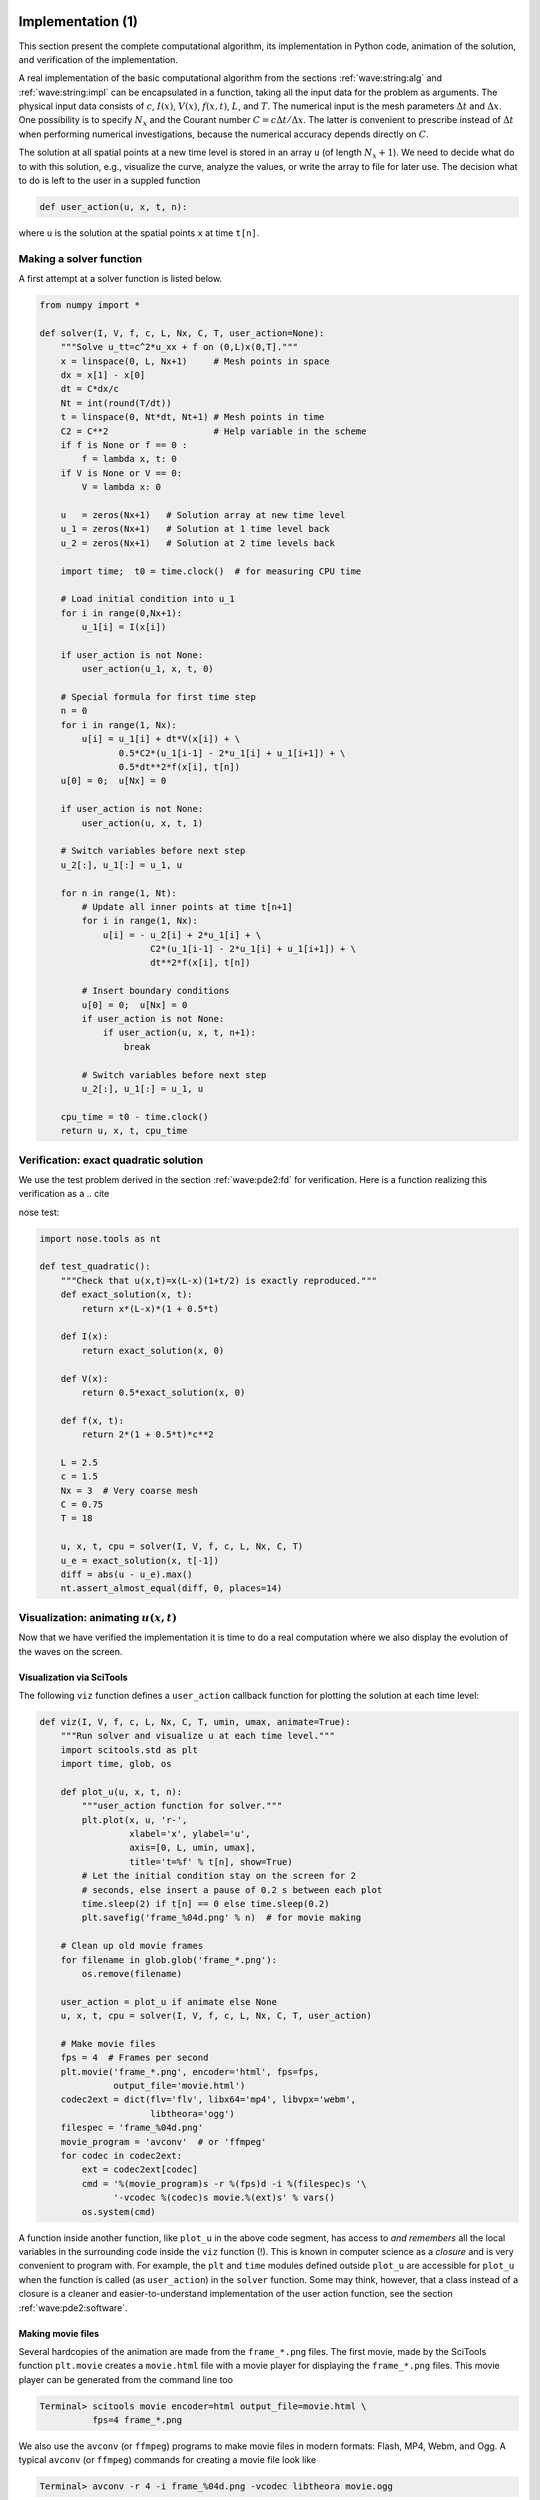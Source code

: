 .. !split

.. _wave:pde1:impl:

Implementation  (1)
===================

.. index::
   single: wave equation; 1D, implementation


This section present the complete computational algorithm, its
implementation in Python code, animation of the solution,
and verification of the implementation.

A real implementation of the basic computational algorithm
from the sections :ref:`wave:string:alg` and :ref:`wave:string:impl` can be
encapsulated in a function,
taking all the input data for the problem as arguments.  The physical
input data consists of :math:`c`, :math:`I(x)`, :math:`V(x)`, :math:`f(x,t)`, :math:`L`, and :math:`T`.
The numerical input is the mesh parameters :math:`\Delta t` and :math:`\Delta x`.
One possibility is to specify :math:`N_x` and the Courant number :math:`C=c\Delta
t/\Delta x`.  The latter is convenient to prescribe instead of :math:`\Delta
t` when performing numerical investigations, because the numerical
accuracy depends directly on :math:`C`.

The solution at all spatial points at a new time level is stored in an
array ``u`` (of length :math:`N_x+1`). We need to decide what do to with
this solution, e.g., visualize the curve, analyze the values, or write
the array to file for later use. The decision what to do is left to
the user in a suppled function

.. code-block:: python

        def user_action(u, x, t, n):

where ``u`` is the solution at the spatial points ``x`` at time ``t[n]``.

Making a solver function
------------------------

A first attempt at a solver function is listed below.


.. code-block:: python

        from numpy import *
        
        def solver(I, V, f, c, L, Nx, C, T, user_action=None):
            """Solve u_tt=c^2*u_xx + f on (0,L)x(0,T]."""
            x = linspace(0, L, Nx+1)     # Mesh points in space
            dx = x[1] - x[0]
            dt = C*dx/c
            Nt = int(round(T/dt))
            t = linspace(0, Nt*dt, Nt+1) # Mesh points in time
            C2 = C**2                    # Help variable in the scheme
            if f is None or f == 0 :
                f = lambda x, t: 0
            if V is None or V == 0:
                V = lambda x: 0
        
            u   = zeros(Nx+1)   # Solution array at new time level
            u_1 = zeros(Nx+1)   # Solution at 1 time level back
            u_2 = zeros(Nx+1)   # Solution at 2 time levels back
        
            import time;  t0 = time.clock()  # for measuring CPU time
        
            # Load initial condition into u_1
            for i in range(0,Nx+1):
                u_1[i] = I(x[i])
        
            if user_action is not None:
                user_action(u_1, x, t, 0)
        
            # Special formula for first time step
            n = 0
            for i in range(1, Nx):
                u[i] = u_1[i] + dt*V(x[i]) + \ 
                       0.5*C2*(u_1[i-1] - 2*u_1[i] + u_1[i+1]) + \ 
                       0.5*dt**2*f(x[i], t[n])
            u[0] = 0;  u[Nx] = 0
        
            if user_action is not None:
                user_action(u, x, t, 1)
        
            # Switch variables before next step
            u_2[:], u_1[:] = u_1, u
        
            for n in range(1, Nt):
                # Update all inner points at time t[n+1]
                for i in range(1, Nx):
                    u[i] = - u_2[i] + 2*u_1[i] + \ 
                             C2*(u_1[i-1] - 2*u_1[i] + u_1[i+1]) + \ 
                             dt**2*f(x[i], t[n])
        
                # Insert boundary conditions
                u[0] = 0;  u[Nx] = 0
                if user_action is not None:
                    if user_action(u, x, t, n+1):
                        break
        
                # Switch variables before next step
                u_2[:], u_1[:] = u_1, u
        
            cpu_time = t0 - time.clock()
            return u, x, t, cpu_time



.. Too trivial here:

.. Checking that a solution :math:`u^n_i` stays constant throughout some

.. time steps is often of considerable help in tracking down bugs

.. in an implementation. A constant solution :math:`{u_{\small\mbox{e}}} = Q` fulfills

.. the PDE problem :eq:`wave:pde2`-:eq:`wave:pde2:bc:L`

.. if :math:`I(x)=Q`, :math:`V=0`, :math:`u(0,t)=u(L,t)=Q`, and :math:`f=0`


Verification: exact quadratic solution
--------------------------------------


.. index:: nose tests


.. index:: unit testing


.. index::
   single: software testing; nose


We use the test problem derived in the section :ref:`wave:pde2:fd` for
verification. Here is a function realizing this verification as a
.. cite

nose test:


.. code-block:: python

        import nose.tools as nt
        
        def test_quadratic():
            """Check that u(x,t)=x(L-x)(1+t/2) is exactly reproduced."""
            def exact_solution(x, t):
                return x*(L-x)*(1 + 0.5*t)
        
            def I(x):
                return exact_solution(x, 0)
        
            def V(x):
                return 0.5*exact_solution(x, 0)
        
            def f(x, t):
                return 2*(1 + 0.5*t)*c**2
        
            L = 2.5
            c = 1.5
            Nx = 3  # Very coarse mesh
            C = 0.75
            T = 18
        
            u, x, t, cpu = solver(I, V, f, c, L, Nx, C, T)
            u_e = exact_solution(x, t[-1])
            diff = abs(u - u_e).max()
            nt.assert_almost_equal(diff, 0, places=14)


Visualization: animating :math:`u(x,t)`
---------------------------------------

Now that we have verified the implementation it is time to do a
real computation where we also display the evolution of the waves
on the screen.

Visualization via SciTools
~~~~~~~~~~~~~~~~~~~~~~~~~~

The following ``viz`` function defines a ``user_action``
callback function for plotting the solution at each time level:


.. code-block:: python

        def viz(I, V, f, c, L, Nx, C, T, umin, umax, animate=True):
            """Run solver and visualize u at each time level."""
            import scitools.std as plt
            import time, glob, os
        
            def plot_u(u, x, t, n):
                """user_action function for solver."""
                plt.plot(x, u, 'r-',
                         xlabel='x', ylabel='u',
                         axis=[0, L, umin, umax],
                         title='t=%f' % t[n], show=True)
                # Let the initial condition stay on the screen for 2
                # seconds, else insert a pause of 0.2 s between each plot
                time.sleep(2) if t[n] == 0 else time.sleep(0.2)
                plt.savefig('frame_%04d.png' % n)  # for movie making
        
            # Clean up old movie frames
            for filename in glob.glob('frame_*.png'):
                os.remove(filename)
        
            user_action = plot_u if animate else None
            u, x, t, cpu = solver(I, V, f, c, L, Nx, C, T, user_action)
        
            # Make movie files
            fps = 4  # Frames per second
            plt.movie('frame_*.png', encoder='html', fps=fps,
                      output_file='movie.html')
            codec2ext = dict(flv='flv', libx64='mp4', libvpx='webm',
                             libtheora='ogg')
            filespec = 'frame_%04d.png'
            movie_program = 'avconv'  # or 'ffmpeg'
            for codec in codec2ext:
                ext = codec2ext[codec]
                cmd = '%(movie_program)s -r %(fps)d -i %(filespec)s '\ 
                      '-vcodec %(codec)s movie.%(ext)s' % vars()
                os.system(cmd)

A function inside another function, like ``plot_u`` in the above code
segment, has access to *and remembers* all the local variables
in the surrounding code inside the ``viz`` function (!). This is known
in computer science as a *closure* and is very convenient to
program with. For example,
the ``plt`` and ``time`` modules defined outside ``plot_u`` are accessible for
``plot_u`` when
the function is called (as ``user_action``) in the ``solver`` function.
Some may think, however, that a class instead of a closure is a cleaner
and easier-to-understand implementation of
the user action function, see the section :ref:`wave:pde2:software`.

Making movie files
~~~~~~~~~~~~~~~~~~

Several hardcopies of the animation are made from the
``frame_*.png`` files. The first movie, made by the SciTools function
``plt.movie`` creates a ``movie.html`` file with a movie player
for displaying the ``frame_*.png`` files. This movie player can
be generated from the command line too


.. code-block:: console

        Terminal> scitools movie encoder=html output_file=movie.html \ 
                  fps=4 frame_*.png

We also use
the ``avconv`` (or ``ffmpeg``) programs to make movie files in modern
formats: Flash, MP4, Webm, and Ogg.
A typical ``avconv`` (or ``ffmpeg``) commands for creating a movie file
look like


.. code-block:: console

        Terminal> avconv -r 4 -i frame_%04d.png -vcodec libtheora movie.ogg

The different formats require
different encoders to be installed: Flash applies ``flv``,
WebM applies ``libvpx``, and MP4 applies ``libx64``.
Players like ``vlc``, ``mplayer``,
``gxine``, and ``totem`` can be used to play these movie files.

Note that padding the frame counter with zeros in the ``frame_*.png``
files, as specified by the ``%04d`` format, is essential so that the wildcard
notation ``frame_*.png`` expands to the correct set of files.


Skipping frames for animation speed
~~~~~~~~~~~~~~~~~~~~~~~~~~~~~~~~~~~

Sometimes the time step is small and :math:`T` is large, leading to an
inconveniently large number of plot files and a slow animation on the
screen. The solution to such a problem is to decide on a total number
of frames in the animation, ``num_frames``, and plot the solution only at
every ``every`` frame. The total number of time levels (i.e., maximum
possible number of frames) is the length of ``t``, ``t.size``, and if we
want ``num_frames``, we need to plot every ``t.size/num_frames`` frame:


.. code-block:: python

        every = int(t.size/float(num_frames))
        if n % every == 0 or n == t.size-1:
            st.plot(x, u, 'r-', ...)

The initial condition (``n=0``) is natural to include,
and as ``n % every == 0`` will very seldom be true for the
very final frame, we also ensure that ``n == t.size-1`` and hence
the final frame is included.

A simple choice of numbers may illustrate the formulas: say we have
801 frames in total (``t.size``) and we allow only 60 frames to be
plotted. Then we need to plot every 801/60 frame, which with integer
division yields 13 as ``every``. Using the mod function, ``n % every``,
this operation is zero every time ``n`` can be divided by 13 without a
remainder. That is, the ``if`` test is true when ``n`` equals :math:`0, 13, 26,
39, ..., 780, 801`. The associated code is included in the ``plot_u``
function in the file `wave1D_u0_sv.py <http://tinyurl.com/jvzzcfn/wave/wave1D_u0_sv.py>`_.

Visualization via Matplotlib
~~~~~~~~~~~~~~~~~~~~~~~~~~~~

The previous code based on the ``plot`` interface from ``scitools.std``
can be run with Matplotlib as the visualization backend, but if one
desires to program directly with Matplotlib, quite different code
is needed. Matplotlib's interactive mode must be turned on:


.. code-block:: python

        import matplotlib.pyplot as plt
        plt.ion()  # interactive mode on

The most
commonly used animation technique with Matplotlib
is to update the data in the plot at each time level:


.. code-block:: python

        # Make a first plot
        lines = plt.plot(t, u)
        # call plt.axis, plt.xlabel, plt.ylabel, etc. as desired
        
        # At later time levels
        lines[0].set_ydata(u)
        plt.legend('t=%g' % t[n])
        plt.draw()  # make updated plot
        plt.savefig(...)


An alternative is to rebuild the plot at every time level:


.. code-block:: python

        plt.clf()        # delete any previous curve(s)
        plt.axis([...])
        plt.plot(t, u)
        # plt.xlabel, plt.legend and other decorations
        plt.draw()
        plt.savefig(...)

Many prefer to work with figure and axis objects as in MATLAB:



.. code-block:: python

        fig = plt.figure()
        ...
        fig.clf()
        ax = fig.gca()
        ax.axis(...)
        ax.plot(t, u)
        # ax.set_xlabel, ax.legend and other decorations
        plt.draw()
        fig.savefig(...)


.. _wave:pde1:guitar:data:

Running a case
--------------

The first demo of our 1D wave equation solver concerns vibrations of a
string that is initially deformed to a triangular shape, like when picking
a guitar string:


.. math::
   :label: wave:pde1:guitar:I
        
        I(x) = \left\lbrace
        \begin{array}{ll}
        ax/x_0, & x < x_0,\\ 
        a(L-x)/(L-x_0), & \hbox{otherwise}
        \end{array}\right.
        
        

We choose :math:`L=75` cm, :math:`x_0=0.8L`, :math:`a=5` mm, :math:`N_x=50`, and a time frequency
:math:`\nu = 440` Hz. The relation between the wave speed :math:`c` and :math:`\nu` is
:math:`c=\nu\lambda`, where :math:`\lambda` is the wavelength, taken as :math:`2L` because
the longest wave on the string form half a wavelength. There is no
external force, so :math:`f=0`, and the string is at rest initially so
that :math:`V=0`. A function setting
these physical parameters and calling ``viz`` for this case goes as follows:


.. code-block:: python

        def guitar(C):
            """Triangular wave (pulled guitar string)."""
            L = 0.75
            x0 = 0.8*L
            a = 0.005
            freq = 440
            wavelength = 2*L
            c = freq*wavelength
            omega = 2*pi*freq
            num_periods = 1
            T = 2*pi/omega*num_periods
            Nx = 50
        
            def I(x):
                return a*x/x0 if x < x0 else a/(L-x0)*(L-x)
        
            umin = -1.2*a;  umax = -umin
            cpu = viz(I, 0, 0, c, L, Nx, C, T, umin, umax, animate=True)

The associated program has the name `wave1D_u0_s.py <http://tinyurl.com/jvzzcfn/wave/wave1D_u0_s.py>`_. Run
the program and watch the `movie of the vibrating string <http://tinyurl.com/k3sdbuv/pub/mov-wave/guitar_C0.8/index.html>`_.

The benefits of scaling
-----------------------

The previous example demonstrated that quite some work is needed
with establishing relevant physical parameters for a case. By *scaling*
the mathematical problem we can often reduce the need to estimate
physical parameters dramatically. A scaling consists of introducing new
independent and dependent variables, with the aim that the absolute
value of these vary between 0 and 1:

.. math::
         \bar x = \frac{x}{L},\quad \bar t = \frac{c}{L}t,\quad
        \bar u = \frac{u}{a}
        \thinspace .
        

Replacing old by new variables in the PDE, using :math:`f=0`,
and dropping the bars, results in the *scaled equation*
:math:`u_{tt} = u_{xx}`. This is simply
the original equation with :math:`c=1`. The initial condition
corresponds to :eq:`wave:pde1:guitar:I` with :math:`a=1`, :math:`L=1`, and
:math:`x_0\in [0,1]`. This means that we only need to decide on :math:`x_0`, because
the scaled problem corresponds to setting all
other parameters to unity! In the code we can just set
``a=c=L=1``, ``x0=0.8``, and there is no need to calculate with
wavelengths and frequencies to estimate :math:`c`.

The only non-trivial parameter to estimate in the scaled problem
is the final end time of the simulation, or more precisely, how it relates
to periods in periodic solutions in time, since we often want to
express the end time as a certain number of periods.
Suppose as :math:`u` behaves as :math:`\sin (\omega t)` in time in variables
with dimension. The corresponding period is :math:`P=2\pi/\omega`.
The frequency :math:`\omega` is related to the wavelength :math:`\lambda` of the waves
through the relations :math:`\omega = kc` and :math:`k=2\pi/\lambda`, giving
:math:`\omega = 2\pi c/\lambda` and :math:`P=\lambda/c`. It remains to estimate :math:`\lambda`.
With :math:`u(x,t)=F(x)\sin\omega t` we find from :math:`u_{tt}=c^2u_{xx}`
that :math:`c^2F'' + \omega^2F=0`, and the boundary conditions demand
:math:`F(0)=F(L)=0`. The solution is :math:`F(x)=\sin(x\pi/L)`, which has
wavelength :math:`\lambda = 2\pi/(\pi/L)=2L`. One period is therefore
given by :math:`P=2L/c`. The dimensionless period is :math:`\bar P=Pc/L = 2`.


Vectorization
=============


.. index:: vectorization


The computational algorithm for solving the wave equation visits one
mesh point at a time and evaluates a formula for the new value :math:`u_i^{n+1}`
at
that point. Technically, this is implemented by a loop over array
elements in a program. Such loops may run slowly in Python (and
similar interpreted languages such as R and MATLAB).
One technique for speeding up loops is to
perform operations on entire arrays instead of working with one element
at a time. This is referred to as *vectorization*, *vector computing*,
or *array computing*.
Operations on whole arrays are possible if the computations
involving each element is independent of each other and therefore can,
at least in principle, be performed simultaneously.
Vectorization not only speeds up the code on serial computers, but it
also makes it easy to exploit parallel computing.


Operations on slices of arrays
------------------------------


.. index:: scalar code


.. index:: array slices


.. index:: slice


Efficient computing with ``numpy`` arrays demands that we avoid loops
and compute with entire arrays at once (or at least large portions of them).
Consider this calculation of differences :math:`d_i = u_{i+1}-u_i`:

.. code-block:: python

        n = u.size
        for i in range(0, n-1):
            d[i] = u[i+1] - u[i]

All the differences here are independent of each other.
The computation of ``d`` can therefore alternatively be done by
subtracting the array :math:`(u_0,u_1,\ldots,u_{n-1})` from
the array where the elements are shifted one index upwards:
:math:`(u_1,u_2,\ldots,u_n)`, see Figure :ref:`wave:pde1:vec:fig1`.
The former subset of the array can be
expressed by ``u[0:n-1]``,
``u[0:-1]``, or just
``u[:-1]``, meaning from index 0 up to,
but not including, the last element (``-1``). The latter subset
is obtained by ``u[1:n]`` or ``u[1:]``,
meaning from index 1 and the rest of the array.
The computation of ``d`` can now be done without an explicit Python loop:

.. code-block:: python

        d = u[1:] - u[:-1]

or with explicit limits if desired:

.. code-block:: python

        d = u[1:n] - u[0:n-1]

Indices with a colon, going from an index to (but not including) another
index are called *slices*. With ``numpy`` arrays, the computations
are still done by loops, but in efficient, compiled, highly optimized code
in C or Fortran. Such array operations can also easily be distributed
among many processors on parallel computers. We say that the *scalar code*
above, working on an element (a scalar) at a time, has been replaced by
an equivalent *vectorized code*. The process of vectorizing code is called
*vectorization*.


.. _wave:pde1:vec:fig1:

.. figure:: fig-wave/vectorized_diff.png
   :width: 400

   *Illustration of subtracting two slices of two arrays*




.. admonition:: Test the understanding

   Newcomers to vectorization are encouraged to choose
   a small array ``u``, say with five elements,
   and simulate with pen and paper
   both the loop version and the vectorized version.


Finite difference schemes basically contains differences between array
elements with shifted indices. Consider the updating formula


.. code-block:: python

        for i in range(1, n-1):
            u2[i] = u[i-1] - 2*u[i] + u[i+1]

The vectorization consists of replacing the loop by arithmetics on
slices of arrays of length ``n-2``:


.. code-block:: python

        u2 = u[:-2] - 2*u[1:-1] + u[2:]
        u2 = u[0:n-2] - 2*u[1:n-1] + u[2:n]   # alternative

Note that ``u2`` here gets length ``n-2``. If ``u2`` is already an array of
length ``n`` and we want to use the formula to update all the "inner"
elements of ``u2``, as we will when solving a 1D wave equation, we can write

.. code-block:: python

        u2[1:-1]  = u[:-2] - 2*u[1:-1] + u[2:]
        u2[1:n-1] = u[0:n-2] - 2*u[1:n-1] + u[2:n]   # alternative

Pen and paper calculations with a small array will demonstrate what is
actually going on. The expression on the right-hand side are done in the
following steps, involving temporary arrays with intermediate results,
since we can only work with two arrays at a time in
arithmetic expressions:

.. code-block:: python

        temp1 = 2*u[1:-1]
        temp2 = u[0:-2] - temp1
        temp3 = temp2 + u[2:]
        u2[1:-1] = temp3


We can extend the previous example to a formula with an additional term computed
by calling a function:

.. code-block:: python

        def f(x):
            return x**2 + 1
        
        for i in range(1, n-1):
            u2[i] = u[i-1] - 2*u[i] + u[i+1] + f(x[i])

Assuming ``u2``, ``u``, and ``x`` all have length ``n``, the vectorized
version becomes

.. code-block:: python

        u2[1:-1] = u[:-2] - 2*u[1:-1] + u[2:] + f(x[1:-1])


Finite difference schemes expressed as slices
---------------------------------------------

We now have the necessary tools to vectorize the algorithm for
the wave equation. There are three loops: one for the initial condition,
one for the first time step, and finally the loop that is repeated for
all subsequent time levels. Since only the latter is repeated a potentially
large number of times, we limit the efforts of vectorizing the code
to this loop:

.. code-block:: python

        for i in range(1, Nx):
            u[i] = 2*u_1[i] - u_2[i] + \ 
                   C2*(u_1[i-1] - 2*u_1[i] + u_1[i+1])

The vectorized version becomes


.. code-block:: python

        u[1:-1] = - u_2[1:-1] + 2*u_1[1:-1] + \ 
                  C2*(u_1[:-2] - 2*u_1[1:-1] + u_1[2:])

or

.. code-block:: python

        u[1:Nx] = 2*u_1[1:Nx]- u_2[1:Nx] + \ 
                  C2*(u_1[0:Nx-1] - 2*u_1[1:Nx] + u_1[2:Nx+1])


.. We may vectorize the other loops regarding the initial condition and

.. the first time step, but the effect will hardly be

.. noticeable in long time simulations.


The program
`wave1D_u0_sv.py <http://tinyurl.com/jvzzcfn/wave/wave1D_u0_sv.py>`_
contains a new version of the function ``solver`` where both the scalar
and the vectorized loops are included (the argument ``version`` is
set to ``scalar`` or ``vectorized``, respectively).


Verification  (2)
-----------------


.. index:: lambda function (Python)


We may reuse the quadratic solution :math:`{u_{\small\mbox{e}}}(x,t)=x(L-x)(1+\frac{1}{2}t)` for
verifying also the vectorized code. A nose test can now test
both the scalar and the vectorized version. Moreover, we may
use a ``user_action`` function that compares the computed and exact
solution at each time level and performs a test:


.. code-block:: python

        def test_quadratic():
            """
            Check the scalar and vectorized versions work for
            a quadratic u(x,t)=x(L-x)(1+t/2) that is exactly reproduced.
            """
            # The following function must work for x as array or scalar
            exact_solution = lambda x, t: x*(L - x)*(1 + 0.5*t)
            I = lambda x: exact_solution(x, 0)
            V = lambda x: 0.5*exact_solution(x, 0)
            # f is a scalar (zeros_like(x) works for scalar x too)
            f = lambda x, t: zeros_like(x) + 2*c**2*(1 + 0.5*t)
        
            L = 2.5
            c = 1.5
            Nx = 3  # Very coarse mesh
            C = 1
            T = 18  # Long time integration
        
            def assert_no_error(u, x, t, n):
                u_e = exact_solution(x, t[n])
                diff = abs(u - u_e).max()
                nt.assert_almost_equal(diff, 0, places=13)
        
            solver(I, V, f, c, L, Nx, C, T,
                   user_action=assert_no_error, version='scalar')
            solver(I, V, f, c, L, Nx, C, T,
                   user_action=assert_no_error, version='vectorized')




.. admonition:: Lambda functions

   The code segment above demonstrates how to achieve very
   compact code with the use of lambda functions for the various
   input parameters that require a Python function. In essence,
   
   
   .. code-block:: python
   
           f = lambda x, t: L*(x-t)**2
   
   is equivalent to
   
   
   .. code-block:: python
   
           def f(x, t):
               return L(x-t)**2
   
   Note that lambda functions can just contain a single expression and no
   statements.
   
   One advantage with lambda functions is that they can be used directly
   in calls:
   
   
   .. code-block:: python
   
           solver(I=lambda x: sin(pi*x/L), V=0, f=0, ...)


Efficiency measurements
-----------------------

Running the ``wave1D_u0_sv.py`` code with the previous string vibration example
for :math:`N_x=50,100,200,400,800` and measuring the CPU time
(see the ``run_efficiency_experiments`` function), shows that the vectorized
code runs substantially faster: the scalar code uses approximately
a factor :math:`N_x/5` more time!


.. ===== Profiling code ===== better in 2D


.. ======= Storing simulation data =======

.. plain files, NUumPyDB, XDMF, joblib, exercises with retrieval and comparison


.. ======= Programming with classes =======

.. can integrate data storage and check pointing, or maybe do it later in 2D

.. with Cython, Fortran and C? Might have a very simple version here and

.. then a new, more sophisticated version in 2D.

.. Think about grabbing out all soft eng and

.. present in short course. Need to be self-contained.



Exercises  (1)
==============



.. --- begin exercise ---


.. _wave:exer:standingwave:

Exercise 1: Simulate a standing wave
------------------------------------

The purpose of this exercise is to simulate standing waves on :math:`[0,L]`
and illustrate the error in the simulation.
Standing waves arise from an initial condition


.. math::
         u(x,0)= A \sin\left(\frac{pi}{L}mx\right),

where :math:`m` is an integer and :math:`A` is a freely chosen amplitude.
The corresponding exact solution can be computed and reads


.. math::
         {u_{\small\mbox{e}}}(x,t) =  A\sin\left(\frac{\pi}{L}mx\right)
        \cos\left(\frac{\pi}{L}mct\right){\thinspace .}
        

Make an animation where you show
both the numerical and the exact solution, or the error. It is of
interest to see how the error develops in time.

.. --- begin hint in exercise ---


*Hint.* Import the ``solver`` function ``wave1D_u0_s.py`` into a new file
``wave_standing.py``. Reimplement the ``viz`` function in this file
that plots either the numerical and exact solution, or the error,
instead of just the numerical solution.

.. --- end hint in exercise ---

Filename: ``wave_standing.py``.

.. --- end exercise ---





.. --- begin exercise ---


.. _wave:exer:store:list:

Exercise 2: Add storage of solution in a user action function
-------------------------------------------------------------

Extend the ``plot_u`` function in the file ``wave1D_u0_s.py`` to also store
the solutions ``u`` in a list.
To this end, declare ``all_u`` as
an empty list in the ``viz`` function, outside ``plot_u``, and perform
an append operation inside the ``plot_u`` function. Note that a
function, like ``plot_u``, inside another function, like ``viz``,
remembers all local variables in ``viz`` function, including ``all_u``,
even when ``plot_u`` is called (as ``user_action``) in the ``solver`` function.
Test both ``all_u.append(u)`` and ``all_u.append(u.copy())``.
Why does one of these constructions fail to store the solution correctly?
Let the ``viz`` function return the ``all_u`` list
converted to a two-dimensional ``numpy`` array.
Filename: ``wave1D_u0_s_store.py``.

.. --- end exercise ---





.. --- begin exercise ---


.. _wave:exer:store:list:class:

Exercise 3: Use a class for the user action function
----------------------------------------------------

Redo :ref:`wave:exer:store:list` using a class for the
user action function. That is, define a class ``Action`` where
the ``all_u`` list is an attribute, and implement the user action
function as a method (the special method ``__call__`` is a natural
choice). The class versions avoids that the user action function
depends on parameters defined outside the function (such as ``all_u``
in :ref:`wave:exer:store:list`).
Filename: ``wave1D_u0_s2c.py``.

.. --- end exercise ---





.. --- begin exercise ---


.. _wave:exer:multiple:C:

Exercise 4: Compare several Courant numbers in one movie
--------------------------------------------------------

The goal of this exercise is to make movies where several curves,
corresponding to different Courant numbers, are visualized.
Import the ``solver`` function from the ``wave1D_u0_s`` movie
in a new file ``wave_compare.py``. Reimplement the ``viz`` function
such that it can take a list of ``C`` values as argument
and create a movie with solutions corresponding to the given ``C``
values. The ``plot_u`` function must be changed to store the solution
in an array (see :ref:`wave:exer:store:list` or
:ref:`wave:exer:store:list:class` for details), ``solver`` must be
computed for each value of the Courant number, and finally
one must run through each time step and plot all the spatial
solution curves in one figure and store it in a file.

The challenge in such a visualization is to ensure that the curves in
one plot corresponds to the same time point. The easiest remedy is to
keep the time and space resolution constant and change the wave
velocity :math:`c` to change the Courant number.
Filename: ``wave_numerics_comparison.py``.

.. --- end exercise ---





.. --- begin exercise ---


.. _wave:exer:mesh1D:calculus:

Project 5: Calculus with 1D mesh functions
------------------------------------------

This project explores integration and differentiation of
mesh functions, both with scalar and vectorized implementations.
We are given a mesh function :math:`f_i` on a spatial one-dimensional
mesh :math:`x_i=i\Delta x`, :math:`i=0,\ldots,N_x`, over the interval :math:`[a,b]`.


*a)* Define the discrete derivative of :math:`f_i` by using centered
differences at internal mesh points and one-sided differences
at the end points. Implement a scalar version of
the computation in a Python function and supply a nose test
for the linear case :math:`f(x)=4x-2.5` where the discrete derivative should
be exact.

*b)* Vectorize the implementation of the discrete derivative.
Extend the nose test to check the validity of the implementation.

*c)* To compute the discrete integral :math:`F_i` of :math:`f_i`, we assume that
the mesh function :math:`f_i` varies linearly between the mesh points.
Let :math:`f(x)` be such a linear interpolant of :math:`f_i`. We then
have


.. math::
         F_i = \int_{x_0}^{x_i} f(x) dx{\thinspace .}

The exact integral of a piecewise linear function :math:`f(x)` is
given by the Trapezoidal rule. S
how that if :math:`F_{i}` is already computed, we can find :math:`F_{i+1}`
from


.. math::
         F_{i+1} = F_i + \frac{1}{2}(f_i + f_{i+1})\Delta x{\thinspace .}

Make a function for a scalar implementation of the discrete integral
as a mesh function. That is, the function should return
:math:`F_i` for :math:`i=0,\ldots,N_x`.
For a nose test one can use the fact that the above defined
discrete integral of a linear
function (say :math:`f(x)=4x-2.5`) is exact.

*d)* Vectorize the implementation of the discrete integral.
Extend the nose test to check the validity of the implementation.

.. --- begin hint in exercise ---


*Hint.* Interpret the recursive formula for :math:`F_{i+1}` as a sum.
Make an array with each element of the sum and use the "cumsum"
(``numpy.cumsum``) operation to compute the accumulative sum:
``numpy.cumsum([1,3,5])`` is ``[1,4,9]``.

.. --- end hint in exercise ---


*e)* Create a class ``MeshCalculus`` that can integrate and differentiate
mesh functions. The class can just define some methods that call
the previously implemented Python functions. Here is an example
on the usage:


.. code-block:: python

        import numpy as np
        calc = MeshCalculus(vectorized=True)
        x = np.linspace(0, 1, 11)        # mesh
        f = np.exp(x)                    # mesh function
        df = calc.differentiate(f, x)    # discrete derivative
        F = calc.integrate(f, x)         # discrete anti-derivative


Filename: ``mesh_calculus_1D.py``.

.. --- end exercise ---



